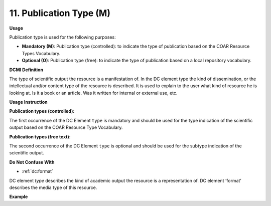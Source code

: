 .. _dc:typePublicationtype:

11. Publication Type (M)
========================

**Usage**

Publication type is used for the following purposes:

* **Mandatory (M)**: Publication type (controlled): to indicate the type of publication based on the COAR Resource Types Vocabulary.
* **Optional (O)**: Publication type (free): to indicate the type of publication based on a local repository vocabulary.

**DCMI Definition**

The type of scientific output the resource is a manifestation of. In the DC element type the kind of dissemination, or the intellectual and/or content type of the resource is described. It is used to explain to the user what kind of resource he is looking at. Is it a book or an article. Was it written for internal or external use, etc.

**Usage Instruction**

**Publication types (controlled):**

The first occurrence of the DC Element ``type`` is mandatory and should be used for the type indication of the scientific output based on the COAR Resource Type Vocabulary.

**Publication types (free text):**

The second occurrence of the DC Element ``type`` is optional and should be used for the subtype indication of the scientific output.

**Do Not Confuse With**

* :ref:`dc:format`

DC element `type` describes the kind of academic output the resource is a representation of. DC element ‘format’ describes the media type of this resource.

**Example**

.. code-block:: xml
   :linenos:

   <dc:type rdf:resource="http://purl.org/coar/resource_type/c_6501">journal article</dc:type>
